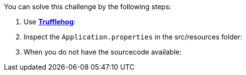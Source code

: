 You can solve this challenge by the following steps:

1. Use https://github.com/trufflesecurity/truffleHog[*Trufflehog*]:

2. Inspect the `Application.properties` in the src/resources folder:
3. When you do not have the sourcecode available:
